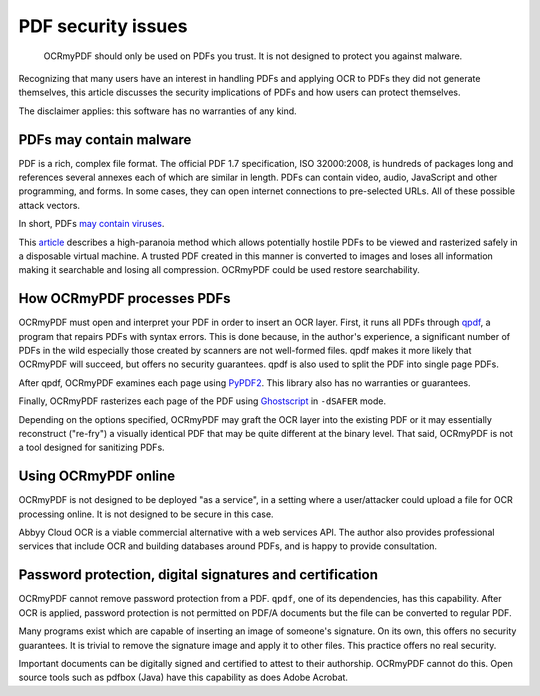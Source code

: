 PDF security issues
===================

	OCRmyPDF should only be used on PDFs you trust. It is not designed to protect you against malware. 

Recognizing that many users have an interest in handling PDFs and applying OCR to PDFs they did not generate themselves, this article discusses the security implications of PDFs and how users can protect themselves.

The disclaimer applies: this software has no warranties of any kind.

PDFs may contain malware
------------------------

PDF is a rich, complex file format. The official PDF 1.7 specification, ISO 32000:2008, is hundreds of packages long and references several annexes each of which are similar in length. PDFs can contain video, audio, JavaScript and other programming, and forms. In some cases, they can open internet connections to pre-selected URLs. All of these possible attack vectors.

In short, PDFs `may contain viruses <https://security.stackexchange.com/questions/64052/can-a-pdf-file-contain-a-virus>`_.

This `article <https://theinvisiblethings.blogspot.ca/2013/02/converting-untrusted-pdfs-into-trusted.html>`_ describes a high-paranoia method which allows potentially hostile PDFs to be viewed and rasterized safely in a disposable virtual machine. A trusted PDF created in this manner is converted to images and loses all information making it searchable and losing all compression. OCRmyPDF could be used restore searchability.

How OCRmyPDF processes PDFs
---------------------------

OCRmyPDF must open and interpret your PDF in order to insert an OCR layer. First, it runs all PDFs through `qpdf <https://github.com/qpdf/qpdf>`_, a program that repairs PDFs with syntax errors. This is done because, in the author's experience, a significant number of PDFs in the wild especially those created by scanners are not well-formed files. qpdf makes it more likely that OCRmyPDF will succeed, but offers no security guarantees. qpdf is also used to split the PDF into single page PDFs.

After qpdf, OCRmyPDF examines each page using `PyPDF2 <https://github.com/mstamy2/PyPDF2>`_. This library also has no warranties or guarantees.

Finally, OCRmyPDF rasterizes each page of the PDF using `Ghostscript <http://ghostscript.com/>`_ in ``-dSAFER`` mode. 

Depending on the options specified, OCRmyPDF may graft the OCR layer into the existing PDF or it may essentially reconstruct ("re-fry") a visually identical PDF that may be quite different at the binary level. That said, OCRmyPDF is not a tool designed for sanitizing PDFs.

Using OCRmyPDF online
---------------------

OCRmyPDF is not designed to be deployed "as a service", in a setting where a user/attacker could upload a file for OCR processing online. It is not designed to be secure in this case.

Abbyy Cloud OCR is a viable commercial alternative with a web services API. The author also provides professional services that include OCR and building databases around PDFs, and is happy to provide consultation.

Password protection, digital signatures and certification
---------------------------------------------------------

OCRmyPDF cannot remove password protection from a PDF. ``qpdf``, one of its dependencies, has this capability. After OCR is applied, password protection is not permitted on PDF/A documents but the file can be converted to regular PDF.

Many programs exist which are capable of inserting an image of someone's signature. On its own, this offers no security guarantees. It is trivial to remove the signature image and apply it to other files. This practice offers no real security.

Important documents can be digitally signed and certified to attest to their authorship. OCRmyPDF cannot do this. Open source tools such as pdfbox (Java) have this capability as does Adobe Acrobat. 